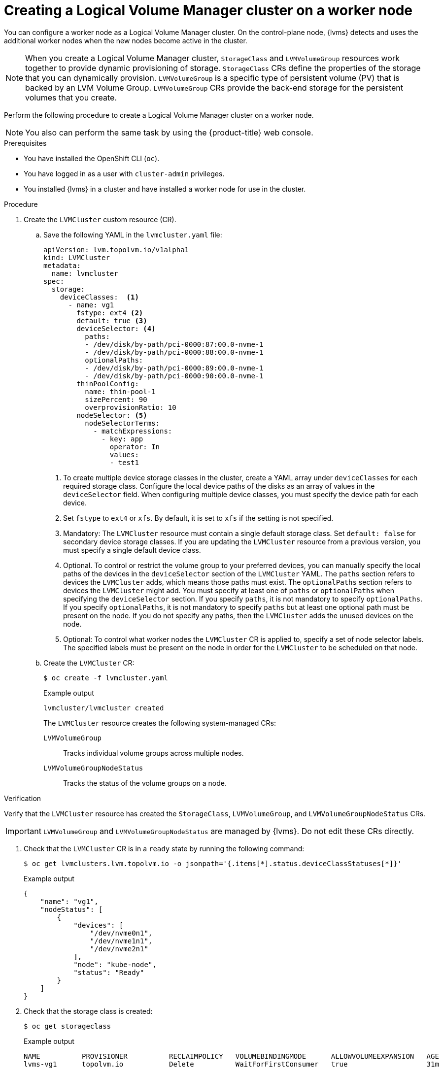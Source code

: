 // Module included in the following assemblies:
//
// storage/persistent_storage/persistent_storage_local/persistent-storage-using-lvms.adoc

:_mod-docs-content-type: PROCEDURE
[id="lvms-creating-lvms-cluster_{context}"]
= Creating a Logical Volume Manager cluster on a worker node

You can configure a worker node as a Logical Volume Manager cluster.
On the control-plane node, {lvms} detects and uses the additional worker nodes when the new nodes become active in the cluster.

[NOTE]
====
When you create a Logical Volume Manager cluster, `StorageClass` and `LVMVolumeGroup` resources work together to provide dynamic provisioning of storage.
`StorageClass` CRs define the properties of the storage that you can dynamically provision.
`LVMVolumeGroup` is a specific type of persistent volume (PV) that is backed by an LVM Volume Group.
`LVMVolumeGroup` CRs provide the back-end storage for the persistent volumes that you create.
====

Perform the following procedure to create a Logical Volume Manager cluster on a worker node.

[NOTE]
====
You also can perform the same task by using the {product-title} web console.
====

.Prerequisites

* You have installed the OpenShift CLI (`oc`).

* You have logged in as a user with `cluster-admin` privileges.

* You installed {lvms} in a cluster and have installed a worker node for use in the cluster.

.Procedure

. Create the `LVMCluster` custom resource (CR).

.. Save the following YAML in the `lvmcluster.yaml` file:
+
[source,yaml]
----
apiVersion: lvm.topolvm.io/v1alpha1
kind: LVMCluster
metadata:
  name: lvmcluster
spec:
  storage:
    deviceClasses:  <1>
      - name: vg1
        fstype: ext4 <2>
        default: true <3>
        deviceSelector: <4>
          paths:
          - /dev/disk/by-path/pci-0000:87:00.0-nvme-1
          - /dev/disk/by-path/pci-0000:88:00.0-nvme-1
          optionalPaths:
          - /dev/disk/by-path/pci-0000:89:00.0-nvme-1
          - /dev/disk/by-path/pci-0000:90:00.0-nvme-1
        thinPoolConfig:
          name: thin-pool-1
          sizePercent: 90
          overprovisionRatio: 10
        nodeSelector: <5>
          nodeSelectorTerms:
            - matchExpressions:
              - key: app
                operator: In
                values:
                - test1
----
<1> To create multiple device storage classes in the cluster, create a YAML array under `deviceClasses` for each required storage class.
Configure the local device paths of the disks as an array of values in the `deviceSelector` field.
When configuring multiple device classes, you must specify the device path for each device.
<2> Set `fstype` to `ext4` or `xfs`. By default, it is set to `xfs` if the setting is not specified.
<3> Mandatory: The `LVMCluster` resource must contain a single default storage class. Set `default: false` for secondary device storage classes.
If you are updating the `LVMCluster` resource from a previous version, you must specify a single default device class.
<4> Optional. To control or restrict the volume group to your preferred devices, you can manually specify the local paths of the devices in the `deviceSelector` section of the `LVMCluster` YAML. The `paths` section refers to devices the `LVMCluster` adds, which means those paths must exist. The `optionalPaths` section refers to devices the `LVMCluster` might add. You must specify at least one of `paths` or `optionalPaths` when specifying the `deviceSelector` section. If you specify `paths`, it is not mandatory to specify `optionalPaths`. If you specify `optionalPaths`, it is not mandatory to specify `paths` but at least one optional path must be present on the node. If you do not specify any paths, then the `LVMCluster` adds the unused devices on the node.
<5> Optional: To control what worker nodes the `LVMCluster` CR is applied to, specify a set of node selector labels.
The specified labels must be present on the node in order for the `LVMCluster` to be scheduled on that node.

.. Create the `LVMCluster` CR:
+
[source,terminal]
----
$ oc create -f lvmcluster.yaml
----
+
.Example output
[source,terminal]
----
lvmcluster/lvmcluster created
----
+
The `LVMCluster` resource creates the following system-managed CRs:
+
`LVMVolumeGroup`:: Tracks individual volume groups across multiple nodes.
`LVMVolumeGroupNodeStatus`:: Tracks the status of the volume groups on a node.

.Verification

Verify that the `LVMCluster` resource has created the `StorageClass`, `LVMVolumeGroup`, and `LVMVolumeGroupNodeStatus` CRs.

[IMPORTANT]
====
`LVMVolumeGroup` and `LVMVolumeGroupNodeStatus` are managed by {lvms}. Do not edit these CRs directly.
====

. Check that the `LVMCluster` CR is in a `ready` state by running the following command:
+
[source,terminal]
----
$ oc get lvmclusters.lvm.topolvm.io -o jsonpath='{.items[*].status.deviceClassStatuses[*]}'
----
+
.Example output
[source,json]
----
{
    "name": "vg1",
    "nodeStatus": [
        {
            "devices": [
                "/dev/nvme0n1",
                "/dev/nvme1n1",
                "/dev/nvme2n1"
            ],
            "node": "kube-node",
            "status": "Ready"
        }
    ]
}
----

. Check that the storage class is created:
+
[source,terminal]
----
$ oc get storageclass
----
+
.Example output
[source,terminal]
----
NAME          PROVISIONER          RECLAIMPOLICY   VOLUMEBINDINGMODE      ALLOWVOLUMEEXPANSION   AGE
lvms-vg1      topolvm.io           Delete          WaitForFirstConsumer   true                   31m
----

. Check that the volume snapshot class is created:
+
[source,terminal]
----
$ oc get volumesnapshotclass
----
+
.Example output
[source,terminal]
----
NAME          DRIVER               DELETIONPOLICY   AGE
lvms-vg1      topolvm.io           Delete           24h
----

. Check that the `LVMVolumeGroup` resource is created:
+
[source,terminal]
----
$ oc get lvmvolumegroup vg1 -o yaml
----
+
.Example output
[source,yaml]
----
apiVersion: lvm.topolvm.io/v1alpha1
kind: LVMVolumeGroup
metadata:
  creationTimestamp: "2022-02-02T05:16:42Z"
  generation: 1
  name: vg1
  namespace: lvm-operator-system
  resourceVersion: "17242461"
  uid: 88e8ad7d-1544-41fb-9a8e-12b1a66ab157
spec: {}
----

. Check that the `LVMVolumeGroupNodeStatus` resource is created:
+
[source,terminal]
----
$ oc get lvmvolumegroupnodestatuses.lvm.topolvm.io kube-node -o yaml
----
+
.Example output
[source,yaml]
----
apiVersion: lvm.topolvm.io/v1alpha1
kind: LVMVolumeGroupNodeStatus
metadata:
  creationTimestamp: "2022-02-02T05:17:59Z"
  generation: 1
  name: kube-node
  namespace: lvm-operator-system
  resourceVersion: "17242882"
  uid: 292de9bb-3a9b-4ee8-946a-9b587986dafd
spec:
  nodeStatus:
    - devices:
        - /dev/nvme0n1
        - /dev/nvme1n1
        - /dev/nvme2n1
      name: vg1
      status: Ready
----
